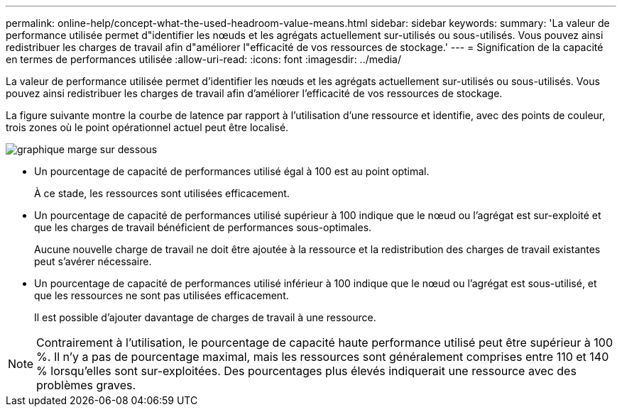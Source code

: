 ---
permalink: online-help/concept-what-the-used-headroom-value-means.html 
sidebar: sidebar 
keywords:  
summary: 'La valeur de performance utilisée permet d"identifier les nœuds et les agrégats actuellement sur-utilisés ou sous-utilisés. Vous pouvez ainsi redistribuer les charges de travail afin d"améliorer l"efficacité de vos ressources de stockage.' 
---
= Signification de la capacité en termes de performances utilisée
:allow-uri-read: 
:icons: font
:imagesdir: ../media/


[role="lead"]
La valeur de performance utilisée permet d'identifier les nœuds et les agrégats actuellement sur-utilisés ou sous-utilisés. Vous pouvez ainsi redistribuer les charges de travail afin d'améliorer l'efficacité de vos ressources de stockage.

La figure suivante montre la courbe de latence par rapport à l'utilisation d'une ressource et identifie, avec des points de couleur, trois zones où le point opérationnel actuel peut être localisé.

image::../media/headroom-chart-over-under.gif[graphique marge sur dessous]

* Un pourcentage de capacité de performances utilisé égal à 100 est au point optimal.
+
À ce stade, les ressources sont utilisées efficacement.

* Un pourcentage de capacité de performances utilisé supérieur à 100 indique que le nœud ou l'agrégat est sur-exploité et que les charges de travail bénéficient de performances sous-optimales.
+
Aucune nouvelle charge de travail ne doit être ajoutée à la ressource et la redistribution des charges de travail existantes peut s'avérer nécessaire.

* Un pourcentage de capacité de performances utilisé inférieur à 100 indique que le nœud ou l'agrégat est sous-utilisé, et que les ressources ne sont pas utilisées efficacement.
+
Il est possible d'ajouter davantage de charges de travail à une ressource.



[NOTE]
====
Contrairement à l'utilisation, le pourcentage de capacité haute performance utilisé peut être supérieur à 100 %. Il n'y a pas de pourcentage maximal, mais les ressources sont généralement comprises entre 110 et 140 % lorsqu'elles sont sur-exploitées. Des pourcentages plus élevés indiquerait une ressource avec des problèmes graves.

====
